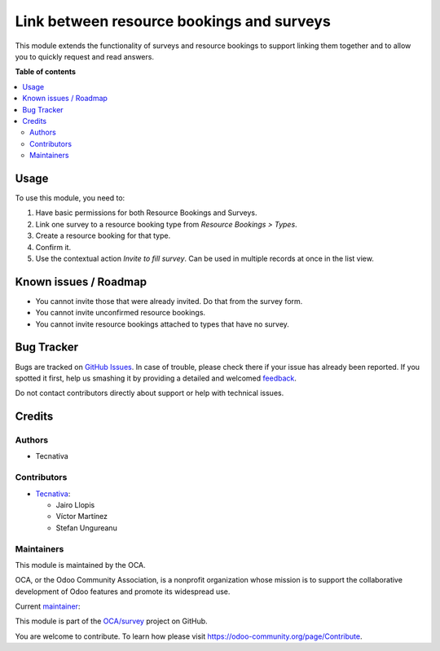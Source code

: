 ==========================================
Link between resource bookings and surveys
==========================================

.. !!!!!!!!!!!!!!!!!!!!!!!!!!!!!!!!!!!!!!!!!!!!!!!!!!!!
   !! This file is generated by oca-gen-addon-readme !!
   !! changes will be overwritten.                   !!
   !!!!!!!!!!!!!!!!!!!!!!!!!!!!!!!!!!!!!!!!!!!!!!!!!!!!

.. |badge1| image:: https://img.shields.io/badge/maturity-Beta-yellow.png
    :target: https://odoo-community.org/page/development-status
    :alt: Beta
.. |badge2| image:: https://img.shields.io/badge/licence-AGPL--3-blue.png
    :target: http://www.gnu.org/licenses/agpl-3.0-standalone.html
    :alt: License: AGPL-3
.. |badge3| image:: https://img.shields.io/badge/github-OCA%2Fsurvey-lightgray.png?logo=github
    :target: https://github.com/OCA/survey/tree/15.0/survey_resource_booking
    :alt: OCA/survey
.. |badge4| image:: https://img.shields.io/badge/weblate-Translate%20me-F47D42.png
    :target: https://translation.odoo-community.org/projects/survey-15-0/survey-15-0-survey_resource_booking
    :alt: Translate me on Weblate
.. |badge5| image:: https://img.shields.io/badge/runboat-Try%20me-875A7B.png
    :target: https://runboat.odoo-community.org/webui/builds.html?repo=OCA/survey&target_branch=15.0
    :alt: Try me on Runboat

|badge1| |badge2| |badge3| |badge4| |badge5|

This module extends the functionality of surveys and resource bookings to
support linking them together and to allow you to quickly request and read
answers.

**Table of contents**

.. contents::
   :local:

Usage
=====

To use this module, you need to:

#. Have basic permissions for both Resource Bookings and Surveys.
#. Link one survey to a resource booking type from *Resource Bookings > Types*.
#. Create a resource booking for that type.
#. Confirm it.
#. Use the contextual action *Invite to fill survey*. Can be used in multiple
   records at once in the list view.

Known issues / Roadmap
======================

* You cannot invite those that were already invited. Do that from the survey form.
* You cannot invite unconfirmed resource bookings.
* You cannot invite resource bookings attached to types that have no survey.

Bug Tracker
===========

Bugs are tracked on `GitHub Issues <https://github.com/OCA/survey/issues>`_.
In case of trouble, please check there if your issue has already been reported.
If you spotted it first, help us smashing it by providing a detailed and welcomed
`feedback <https://github.com/OCA/survey/issues/new?body=module:%20survey_resource_booking%0Aversion:%2015.0%0A%0A**Steps%20to%20reproduce**%0A-%20...%0A%0A**Current%20behavior**%0A%0A**Expected%20behavior**>`_.

Do not contact contributors directly about support or help with technical issues.

Credits
=======

Authors
~~~~~~~

* Tecnativa

Contributors
~~~~~~~~~~~~

* `Tecnativa <https://www.tecnativa.com>`_:

  * Jairo Llopis
  * Víctor Martínez
  * Stefan Ungureanu

Maintainers
~~~~~~~~~~~

This module is maintained by the OCA.

.. image:: https://odoo-community.org/logo.png
   :alt: Odoo Community Association
   :target: https://odoo-community.org

OCA, or the Odoo Community Association, is a nonprofit organization whose
mission is to support the collaborative development of Odoo features and
promote its widespread use.

.. |maintainer-Yajo| image:: https://github.com/Yajo.png?size=40px
    :target: https://github.com/Yajo
    :alt: Yajo

Current `maintainer <https://odoo-community.org/page/maintainer-role>`__:

|maintainer-Yajo|

This module is part of the `OCA/survey <https://github.com/OCA/survey/tree/15.0/survey_resource_booking>`_ project on GitHub.

You are welcome to contribute. To learn how please visit https://odoo-community.org/page/Contribute.
